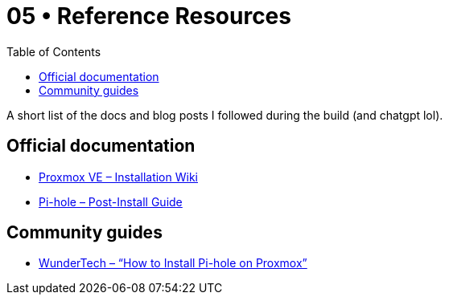 = 05 • Reference Resources
:toc:
:icons: font

A short list of the docs and blog posts I followed during the build (and chatgpt lol).

== Official documentation

* link:https://pve.proxmox.com/wiki/Installation[Proxmox VE – Installation Wiki]
* link:https://docs.pi-hole.net/main/post-install/[Pi-hole – Post-Install Guide]

== Community guides

* link:https://www.wundertech.net/how-to-install-pi-hole-on-proxmox/[WunderTech – “How to Install Pi-hole on Proxmox”]

